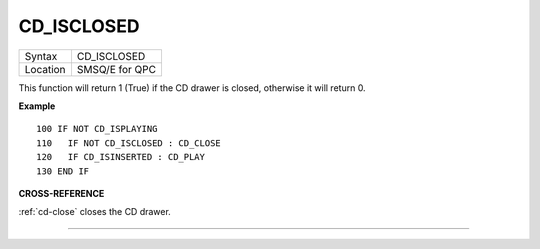 ..  _cd-isclosed:

CD\_ISCLOSED
============

+----------+-------------------------------------------------------------------+
| Syntax   |  CD\_ISCLOSED                                                     |
+----------+-------------------------------------------------------------------+
| Location |  SMSQ/E for QPC                                                   |
+----------+-------------------------------------------------------------------+

This function will return 1 (True) if the CD drawer is closed, otherwise
it will return 0.

**Example**

::

    100 IF NOT CD_ISPLAYING
    110   IF NOT CD_ISCLOSED : CD_CLOSE
    120   IF CD_ISINSERTED : CD_PLAY
    130 END IF

**CROSS-REFERENCE**

:ref:`cd-close` closes the CD drawer.

--------------


